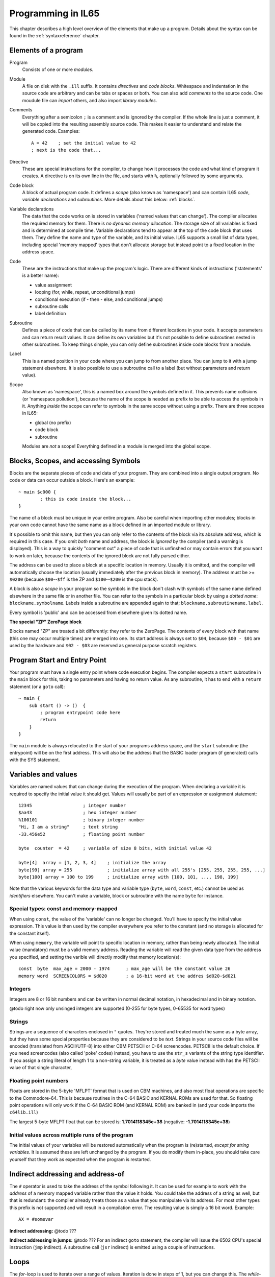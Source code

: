 .. _programstructure:

===================
Programming in IL65
===================

This chapter describes a high level overview of the elements that make up a program.
Details about the syntax can be found in the :ref:`syntaxreference` chapter.


Elements of a program
---------------------

Program
	Consists of one or more *modules*.

Module
	A file on disk with the ``.ill`` suffix. It contains *directives* and *code blocks*.
	Whitespace and indentation in the source code are arbitrary and can be tabs or spaces or both.
	You can also add *comments* to the source code.
	One moudule file can *import* others, and also import *library modules*.

Comments
	Everything after a semicolon ``;`` is a comment and is ignored by the compiler.
	If the whole line is just a comment, it will be copied into the resulting assembly source code.
	This makes it easier to understand and relate the generated code. Examples::

		A = 42    ; set the initial value to 42
		; next is the code that...

Directive
	These are special instructions for the compiler, to change how it processes the code
	and what kind of program it creates. A directive is on its own line in the file, and
	starts with ``%``, optionally followed by some arguments.

Code block
	A block of actual program code. It defines a *scope* (also known as 'namespace') and
	can contain IL65 *code*, *variable declarations* and *subroutines*.
	More details about this below: :ref:`blocks`.

Variable declarations
	The data that the code works on is stored in variables ('named values that can change').
	The compiler allocates the required memory for them.
	There is *no dynamic memory allocation*. The storage size of all variables
	is fixed and is determined at compile time.
	Variable declarations tend to appear at the top of the code block that uses them.
	They define the name and type of the variable, and its initial value.
	IL65 supports a small list of data types, including special 'memory mapped' types
	that don't allocate storage but instead point to a fixed location in the address space.

Code
	These are the instructions that make up the program's logic. There are different kinds of instructions
	('statements' is a better name):

	- value assignment
	- looping  (for, while, repeat, unconditional jumps)
	- conditional execution (if - then - else, and conditional jumps)
	- subroutine calls
	- label definition

Subroutine
	Defines a piece of code that can be called by its name from different locations in your code.
	It accepts parameters and can return result values.
	It can define its own variables but it's not possible to define subroutines nested in other subroutines.
	To keep things simple, you can only define subroutines inside code blocks from a module.

Label
	This is a named position in your code where you can jump to from another place.
	You can jump to it with a jump statement elsewhere. It is also possible to use a
	subroutine call to a label (but without parameters and return value).


Scope
	Also known as 'namespace', this is a named box around the symbols defined in it.
	This prevents name collisions (or 'namespace pollution'), because the name of the scope
	is needed as prefix to be able to access the symbols in it.
	Anything *inside* the scope can refer to symbols in the same scope without using a prefix.
	There are three scopes in IL65:

	- global (no prefix)
	- code block
	- subroutine

	Modules are *not* a scope! Everything defined in a module is merged into the global scope.


.. _blocks:

Blocks, Scopes, and accessing Symbols
-------------------------------------

Blocks are the separate pieces of code and data of your program. They are combined
into a single output program.  No code or data can occur outside a block. Here's an example::

	~ main $c000 {
		; this is code inside the block...
	}


The name of a block must be unique in your entire program.
Also be careful when importing other modules; blocks in your own code cannot have
the same name as a block defined in an imported module or library.

It's possible to omit this name, but then you can only refer to the contents of the block via its absolute address,
which is required in this case. If you omit *both* name and address, the block is *ignored* by the compiler (and a warning is displayed).
This is a way to quickly "comment out" a piece of code that is unfinshed or may contain errors that you
want to work on later, because the contents of the ignored block are not fully parsed either.

The address can be used to place a block at a specific location in memory.
Usually it is omitted, and the compiler will automatically choose the location (usually immediately after
the previous block in memory).
The address must be >= ``$0200`` (because ``$00``--``$ff`` is the ZP and ``$100``--``$200`` is the cpu stack).

A block is also a *scope* in your program so the symbols in the block don't clash with
symbols of the same name defined elsewhere in the same file or in another file.
You can refer to the symbols in a particular block by using a *dotted name*: ``blockname.symbolname``.
Labels inside a subroutine are appended again to that; ``blockname.subroutinename.label``.

Every symbol is 'public' and can be accessed from elsewhere given its dotted name.


**The special "ZP" ZeroPage block**

Blocks named "ZP" are treated a bit differently: they refer to the ZeroPage.
The contents of every block with that name (this one may occur multiple times) are merged into one.
Its start address is always set to ``$04``, because ``$00 - $01`` are used by the hardware
and ``$02 - $03`` are reserved as general purpose scratch registers.


Program Start and Entry Point
-----------------------------

Your program must have a single entry point where code execution begins.
The compiler expects a ``start`` subroutine in the ``main`` block for this,
taking no parameters and having no return value.
As any subroutine, it has to end with a ``return`` statement (or a ``goto`` call)::

	~ main {
	    sub start () -> ()  {
	        ; program entrypoint code here
	        return
	    }
	}

The ``main`` module is always relocated to the start of your programs
address space, and the ``start`` subroutine (the entrypoint) will be on the
first address. This will also be the address that the BASIC loader program (if generated)
calls with the SYS statement.


Variables and values
--------------------

Variables are named values that can change during the execution of the program.
When declaring a variable it is required to specify the initial value it should get.
Values will usually be part of an expression or assignment statement::

	12345			; integer number
	$aa43			; hex integer number
	%100101			; binary integer number
	"Hi, I am a string"	; text string
	-33.456e52		; floating point number

	byte  counter  = 42	; variable of size 8 bits, with initial value 42

	byte[4]  array = [1, 2, 3, 4]    ; initialize the array
	byte[99] array = 255             ; initialize array with all 255's [255, 255, 255, 255, ...]
	byte[100] array = 100 to 199     ; initialize array with [100, 101, ..., 198, 199]


Note that the various keywords for the data type and variable type (``byte``, ``word``, ``const``, etc.)
cannot be used as *identifiers* elsewhere. You can't make a variable, block or subroutine with the name ``byte``
for instance.


Special types: const and memory-mapped
^^^^^^^^^^^^^^^^^^^^^^^^^^^^^^^^^^^^^^

When using ``const``, the value of the 'variable' can no longer be changed.
You'll have to specify the initial value expression. This value is then used
by the compiler everywhere you refer to the constant (and no storage is allocated
for the constant itself).

When using ``memory``, the variable will point to specific location in memory,
rather than being newly allocated. The initial value (mandatory) must be a valid
memory address.  Reading the variable will read the given data type from the
address you specified, and setting the varible will directly modify that memory location(s)::

	const  byte  max_age = 2000 - 1974      ; max_age will be the constant value 26
	memory word  SCREENCOLORS = $d020       ; a 16-bit word at the addres $d020-$d021


Integers
^^^^^^^^

Integers are 8 or 16 bit numbers and can be written in normal decimal notation,
in hexadecimal and in binary notation.

@todo right now only unsinged integers are supported (0-255 for byte types, 0-65535 for word types)


Strings
^^^^^^^

Strings are a sequence of characters enclosed in ``"`` quotes.
They're stored and treated much the same as a byte array,
but they have some special properties because they are considered to be *text*.
Strings in your source code files will be encoded (translated from ASCII/UTF-8) into either CBM PETSCII or C-64 screencodes.
PETSCII is the default choice. If you need screencodes (also called 'poke' codes) instead,
you have to use the ``str_s`` variants of the string type identifier.
If you assign a string literal of length 1 to a non-string variable, it is treated as a *byte* value instead
with has the PETSCII value of that single character,


Floating point numbers
^^^^^^^^^^^^^^^^^^^^^^

Floats are stored in the 5-byte 'MFLPT' format that is used on CBM machines,
and also most float operations are specific to the Commodore-64.
This is because routines in the C-64 BASIC and KERNAL ROMs are used for that.
So floating point operations will only work if the C-64 BASIC ROM (and KERNAL ROM)
are banked in (and your code imports the ``c64lib.ill``)

The largest 5-byte MFLPT float that can be stored is: **1.7014118345e+38**   (negative: **-1.7014118345e+38**)


Initial values across multiple runs of the program
^^^^^^^^^^^^^^^^^^^^^^^^^^^^^^^^^^^^^^^^^^^^^^^^^^

The initial values of your variables will be restored automatically when the program is (re)started,
*except for string variables*. It is assumed these are left unchanged by the program.
If you do modify them in-place, you should take care yourself that they work as
expected when the program is restarted.



Indirect addressing and address-of
----------------------------------

The ``#`` operator is used to take the address of the symbol following it.
It can be used for example to work with the *address* of a memory mapped variable rather than
the value it holds.  You could take the address of a string as well, but that is redundant:
the compiler already treats those as a value that you manipulate via its address.
For most other types this prefix is not supported and will result in a compilation error.
The resulting value is simply a 16 bit word. Example::

	AX = #somevar


**Indirect addressing:**
@todo ???

**Indirect addressing in jumps:**
@todo ???
For an indirect ``goto`` statement, the compiler will issue the 6502 CPU's special instruction
(``jmp`` indirect).  A subroutine call (``jsr`` indirect) is emitted
using a couple of instructions.


Loops
-----

The *for*-loop is used to iterate over a range of values. Iteration is done in steps of 1, but you can change this.
The *while*-loop is used to repeat a piece of code while a certain condition is still true.
The *repeat--until* loop is used to repeat a piece of code until a certain condition is true.

You can also create loops by using the ``goto`` statement, but this should usually be avoided.


Conditional Execution
---------------------

.. todo::
	not sure how to handle direct translation into
	[cc, cs, vc, vs, eq, ne, true, not, zero, pos, neg, lt, gt, le, ge]
	It defaults to 'true' (=='ne', not-zero) if omitted. ('pos' will translate into 'pl', 'neg' into 'mi')
	@todo signed: lts==neg?, gts==eq+pos?, les==neg+eq?, ges==pos?

.. todo::
	eventually allow local variable definitions inside the sub blocks but for now,
	they have to use the same variables as the block the ``if`` statement itself is in.


Conditional execution means that the flow of execution changes based on certiain conditions,
rather than having fixed gotos or subroutine calls::

	if A > 4 goto overflow

	if X == 3 then Y = 4
	if X == 3 then Y = 4 else A = 2

	if X == 5 {
		Y = 99
	} else {
		A = 3
	}

condition = arithmetic expression or  logical expression or  comparison expression or  status_register_flags ( ``SR.cs`` , ``SR.cc``, ``SR.pl`` etc... @todo )




Conditional jumps are compiled into 6502's branching instructions (such as ``bne`` and ``bcc``) so
the rather strict limit on how *far* it can jump applies. The compiler itself can't figure this
out unfortunately, so it is entirely possible to create code that cannot be assembled successfully.
You'll have to restructure your gotos in the code (place target labels closer to the branch)
if you run into this type of assembler error.


Assignments
-----------

Assignment statements assign a single value to a target variable or memory location.
Augmented assignments (such as ``A += X``) are also available, but these are just shorthands
for normal assignments (``A = A + X``).


Expressions
-----------

In most places where a number or other value is expected, you can use just the number, or a full constant expression.
The expression is parsed and evaluated by the compiler itself at compile time, and the (constant) resulting value is used in its place.
Expressions can contain function calls to the math library (sin, cos, etc) and you can also use
all builtin functions (max, avg, min, sum etc). They can also reference idendifiers defined elsewhere in your code,
if this makes sense.


Arithmetic and Logical expressions
^^^^^^^^^^^^^^^^^^^^^^^^^^^^^^^^^^
Arithmetic expressions are expressions that calculate a numeric result (integer or floating point).
Many common arithmetic operators can be used and follow the regular precedence rules.

Logical expressions are expressions that calculate a boolean result, true or false
(which in IL65 will effectively be a 1 or 0 integer value).

You can use parentheses to group parts of an expresion to change the precedence.
Usually the normal precedence rules apply (``*`` goes before ``+`` etc.) but subexpressions
within parentheses will be evaluated first. So ``(4 + 8) * 2`` is 24 and not 20,
and ``(true or false) and false`` is false instead of true.


Subroutines
-----------

Defining a subroutine
^^^^^^^^^^^^^^^^^^^^^

Subroutines are parts of the code that can be repeatedly invoked using a subroutine call from elsewhere.
Their definition, using the sub statement, includes the specification of the required input- and output parameters.
For now, only register based parameters are supported (A, X, Y and paired registers,
the carry status bit SC and the interrupt disable bit SI as specials).
For subroutine return values, the special SZ register is also available, it means the zero status bit.


Calling a subroutine
^^^^^^^^^^^^^^^^^^^^

The output variables must occur in the correct sequence of return registers as specified
in the subroutine's definiton. It is possible to not specify any of them but the compiler
will issue a warning then if the result values of a subroutine call are discarded.
If you don't have a variable to store the output register in, it's then required
to list the register itself instead as output variable.

Arguments should match the subroutine definition. You are allowed to omit the parameter names.
If no definition is available (because you're directly calling memory or a label or something else),
you can freely add arguments (but in this case they all have to be named).

To jump to a subroutine (without returning), prefix the subroutine call with the word 'goto'.
Unlike gotos in other languages, here it take arguments as well, because it
essentially is the same as calling a subroutine and only doing something different when it's finished.

**Register preserving calls:** use the ``!`` followed by a combination of A, X and Y (or followed
by nothing, which is the same as AXY) to tell the compiler you want to preserve the origial
value of the given registers after the subroutine call.  Otherwise, the subroutine may just
as well clobber all three registers. Preserving the original values does result in some
stack manipulation code to be inserted for every call like this, which can be quite slow.


Built-in Functions
------------------

The compiler has the following built-in functions that you can use in expressions:

sin(value)
	Sine.

cos(value)
	Cosine.

abs(value)
	Absolute value.

acos(value)
	Arccosine.

asin(value)
	Arcsine.

tan(value)
	Tangent.

atan(value)
	Arctangent.

log(value)
	Natural logarithm.

log10(value)
	Base-10 logarithm.

sqrt(value)
	Square root.

max(value [, value, ...])
	Maximum of the values.

min(value [, value, ...])
	Minumum of the values.

round(value)
	Rounds the floating point to an integer.

rad(value)
	Degrees to radians.

deg(value)
	Radians to degrees.
